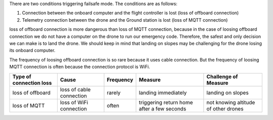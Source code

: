 There are two conditions triggering failsafe mode. The conditions are as
follows:

1. Connection between the onboard computer and the flight controller is
   lost (loss of offboard connection)
2. Telemetry connection between the drone and the Ground station is lost
   (loss of MQTT connection)

loss of offboard connection is more dangerous than loss of MQTT
connection, because in the case of loosing offboard connection we do not
have a computer on the drone to run our emergency code. Therefore, the
safest and only decision we can make is to land the drone. We should
keep in mind that landing on slopes may be challenging for the drone
losing its onboard computer.

The frequency of loosing offboard connection is so rare because it uses
cable connection. But the frequency of loosing MQTT connection is often
because the connection protocol is WiFi.

+-------------+-------------+-----------+-------------+-------------+
| Type of     | Cause       | Frequency | Measure     | Challenge   |
| connection  |             |           |             | of Measure  |
| loss        |             |           |             |             |
+=============+=============+===========+=============+=============+
| loss of     | loss of     | rarely    | landing     | landing on  |
| offboard    | cable       |           | immediately | slopes      |
|             | connection  |           |             |             |
+-------------+-------------+-----------+-------------+-------------+
| loss of     | loss of     | often     | triggering  | not knowing |
| MQTT        | WiFi        |           | return home | altitude of |
|             | connection  |           | after a few | other       |
|             |             |           | seconds     | drones      |
+-------------+-------------+-----------+-------------+-------------+
